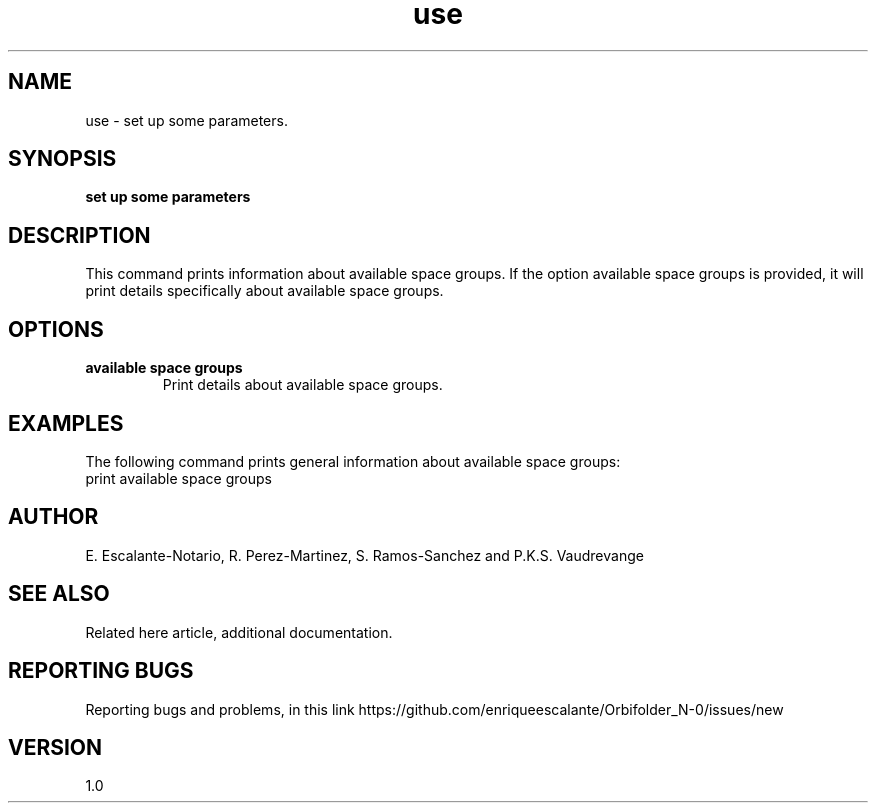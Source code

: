.TH "use" 1 "February 1, 2024" "Escalante, Perez, Ramos and Vaudrevange"

.SH NAME
use - set up some parameters.

.SH SYNOPSIS
.B set up some parameters

.SH DESCRIPTION
This command prints information about available space groups. If the option
available space groups is provided, it will print details specifically about available space groups.

.SH OPTIONS
.TP
.B available space groups
Print details about available space groups.

.SH EXAMPLES
The following command prints general information about available space groups:
.EX
print available space groups
.EE

.SH AUTHOR
E. Escalante-Notario, R. Perez-Martinez, S. Ramos-Sanchez and P.K.S. Vaudrevange

.SH SEE ALSO
Related here article, additional documentation.

.SH REPORTING BUGS
Reporting bugs and problems, in this link https://github.com/enriqueescalante/Orbifolder_N-0/issues/new

.SH VERSION
1.0

